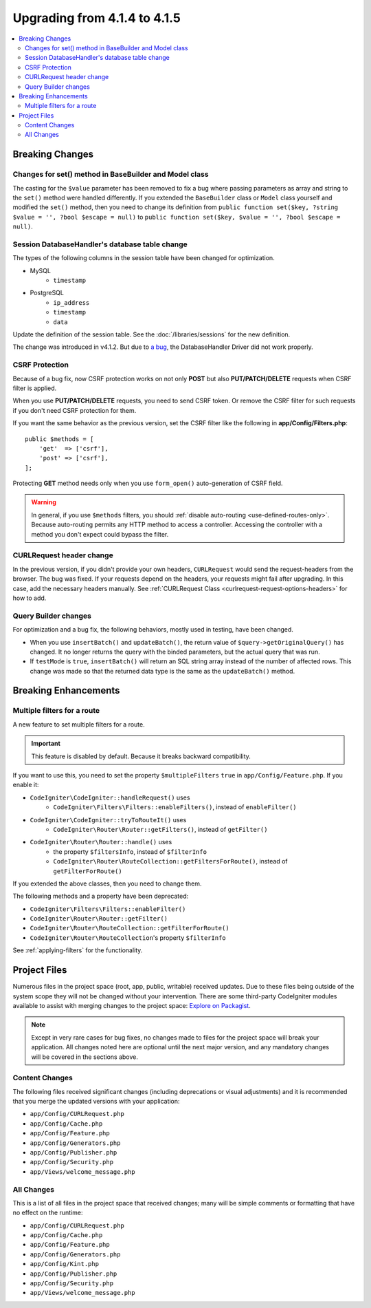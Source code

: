 #############################
Upgrading from 4.1.4 to 4.1.5
#############################

.. contents::
    :local:
    :depth: 2

Breaking Changes
================

Changes for set() method in BaseBuilder and Model class
-------------------------------------------------------

The casting for the ``$value`` parameter has been removed to fix a bug where passing parameters as array and string
to the ``set()`` method were handled differently. If you extended the ``BaseBuilder`` class or ``Model`` class yourself
and modified the ``set()`` method, then you need to change its definition from
``public function set($key, ?string $value = '', ?bool $escape = null)`` to
``public function set($key, $value = '', ?bool $escape = null)``.

Session DatabaseHandler's database table change
-----------------------------------------------

The types of the following columns in the session table have been changed for optimization.

- MySQL
    - ``timestamp``
- PostgreSQL
    - ``ip_address``
    - ``timestamp``
    - ``data``

Update the definition of the session table. See the :doc:`/libraries/sessions` for the new definition.

The change was introduced in v4.1.2. But due to `a bug <https://github.com/codeigniter4/CodeIgniter4/issues/4807>`_,
the DatabaseHandler Driver did not work properly.

CSRF Protection
---------------

Because of a bug fix,
now CSRF protection works on not only **POST** but also **PUT/PATCH/DELETE** requests when CSRF filter is applied.

When you use **PUT/PATCH/DELETE** requests, you need to send CSRF token. Or remove the CSRF filter
for such requests if you don't need CSRF protection for them.

If you want the same behavior as the previous version, set the CSRF filter like the following in **app/Config/Filters.php**::

    public $methods = [
        'get'  => ['csrf'],
        'post' => ['csrf'],
    ];

Protecting **GET** method needs only when you use ``form_open()`` auto-generation of CSRF field.

.. Warning:: In general, if you use ``$methods`` filters, you should :ref:`disable auto-routing <use-defined-routes-only>`.
    Because auto-routing permits any HTTP method to access a controller.
    Accessing the controller with a method you don't expect could bypass the filter.

CURLRequest header change
-------------------------

In the previous version, if you didn't provide your own headers, ``CURLRequest`` would send the request-headers from the browser.
The bug was fixed. If your requests depend on the headers, your requests might fail after upgrading.
In this case, add the necessary headers manually.
See :ref:`CURLRequest Class <curlrequest-request-options-headers>` for how to add.

Query Builder changes
---------------------

For optimization and a bug fix, the following behaviors, mostly used in testing, have been changed.

- When you use ``insertBatch()`` and ``updateBatch()``, the return value of ``$query->getOriginalQuery()`` has changed. It no longer returns the query with the binded parameters, but the actual query that was run.
- If ``testMode`` is ``true``, ``insertBatch()`` will return an SQL string array instead of the number of affected rows. This change was made so that the returned data type is the same as the ``updateBatch()`` method.

Breaking Enhancements
=====================

.. _upgrade-415-multiple-filters-for-a-route:

Multiple filters for a route
----------------------------

A new feature to set multiple filters for a route.

.. important:: This feature is disabled by default. Because it breaks backward compatibility.

If you want to use this, you need to set the property ``$multipleFilters`` ``true`` in ``app/Config/Feature.php``.
If you enable it:

- ``CodeIgniter\CodeIgniter::handleRequest()`` uses
    - ``CodeIgniter\Filters\Filters::enableFilters()``, instead of ``enableFilter()``
- ``CodeIgniter\CodeIgniter::tryToRouteIt()`` uses
    - ``CodeIgniter\Router\Router::getFilters()``, instead of ``getFilter()``
- ``CodeIgniter\Router\Router::handle()`` uses
    - the property ``$filtersInfo``, instead of ``$filterInfo``
    - ``CodeIgniter\Router\RouteCollection::getFiltersForRoute()``, instead of ``getFilterForRoute()``

If you extended the above classes, then you need to change them.

The following methods and a property have been deprecated:

- ``CodeIgniter\Filters\Filters::enableFilter()``
- ``CodeIgniter\Router\Router::getFilter()``
- ``CodeIgniter\Router\RouteCollection::getFilterForRoute()``
- ``CodeIgniter\Router\RouteCollection``'s property ``$filterInfo``

See :ref:`applying-filters` for the functionality.

Project Files
=============

Numerous files in the project space (root, app, public, writable) received updates. Due to
these files being outside of the system scope they will not be changed without your intervention.
There are some third-party CodeIgniter modules available to assist with merging changes to
the project space: `Explore on Packagist <https://packagist.org/explore/?query=codeigniter4%20updates>`_.

.. note:: Except in very rare cases for bug fixes, no changes made to files for the project space
    will break your application. All changes noted here are optional until the next major version,
    and any mandatory changes will be covered in the sections above.

Content Changes
---------------

The following files received significant changes (including deprecations or visual adjustments)
and it is recommended that you merge the updated versions with your application:

* ``app/Config/CURLRequest.php``
* ``app/Config/Cache.php``
* ``app/Config/Feature.php``
* ``app/Config/Generators.php``
* ``app/Config/Publisher.php``
* ``app/Config/Security.php``
* ``app/Views/welcome_message.php``

All Changes
-----------

This is a list of all files in the project space that received changes;
many will be simple comments or formatting that have no effect on the runtime:

* ``app/Config/CURLRequest.php``
* ``app/Config/Cache.php``
* ``app/Config/Feature.php``
* ``app/Config/Generators.php``
* ``app/Config/Kint.php``
* ``app/Config/Publisher.php``
* ``app/Config/Security.php``
* ``app/Views/welcome_message.php``
